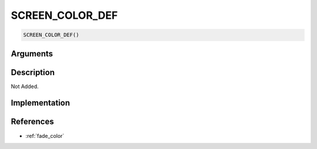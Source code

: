 SCREEN_COLOR_DEF
========================

.. code-block:: text

	SCREEN_COLOR_DEF()


Arguments
------------


Description
-------------

Not Added.

Implementation
-------------


References
-------------
* :ref:`fade_color`
